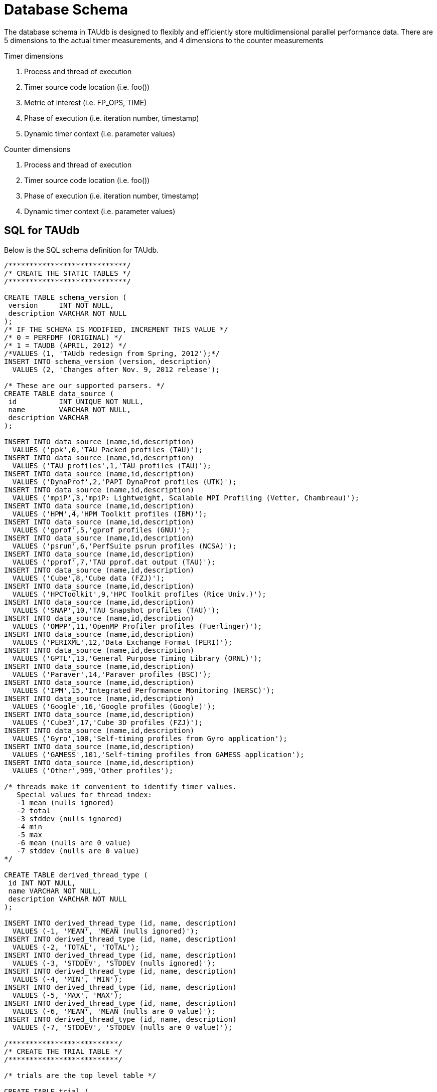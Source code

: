 [[taudb-schema]]
= Database Schema

The database schema in TAUdb is designed to flexibly and efficiently store multidimensional parallel performance data. There are 5 dimensions to the actual timer measurements, and 4 dimensions to the counter measurements

Timer dimensions

[arabic]
. Process and thread of execution
. Timer source code location (i.e. foo())
. Metric of interest (i.e. FP_OPS, TIME)
. Phase of execution (i.e. iteration number, timestamp)
. Dynamic timer context (i.e. parameter values)

Counter dimensions

[arabic]
. Process and thread of execution
. Timer source code location (i.e. foo())
. Phase of execution (i.e. iteration number, timestamp)
. Dynamic timer context (i.e. parameter values)

[[taudb-schema-sql]]
== SQL for TAUdb
Below is the SQL schema definition for TAUdb.

[source]
----
/****************************/
/* CREATE THE STATIC TABLES */
/****************************/

CREATE TABLE schema_version (
 version     INT NOT NULL,
 description VARCHAR NOT NULL
);
/* IF THE SCHEMA IS MODIFIED, INCREMENT THIS VALUE */
/* 0 = PERFDMF (ORIGINAL) */
/* 1 = TAUDB (APRIL, 2012) */
/*VALUES (1, 'TAUdb redesign from Spring, 2012');*/
INSERT INTO schema_version (version, description) 
  VALUES (2, 'Changes after Nov. 9, 2012 release');

/* These are our supported parsers. */
CREATE TABLE data_source (
 id          INT UNIQUE NOT NULL,
 name        VARCHAR NOT NULL,
 description VARCHAR
);

INSERT INTO data_source (name,id,description) 
  VALUES ('ppk',0,'TAU Packed profiles (TAU)');
INSERT INTO data_source (name,id,description) 
  VALUES ('TAU profiles',1,'TAU profiles (TAU)');
INSERT INTO data_source (name,id,description) 
  VALUES ('DynaProf',2,'PAPI DynaProf profiles (UTK)');
INSERT INTO data_source (name,id,description) 
  VALUES ('mpiP',3,'mpiP: Lightweight, Scalable MPI Profiling (Vetter, Chambreau)');
INSERT INTO data_source (name,id,description) 
  VALUES ('HPM',4,'HPM Toolkit profiles (IBM)');
INSERT INTO data_source (name,id,description) 
  VALUES ('gprof',5,'gprof profiles (GNU)');
INSERT INTO data_source (name,id,description) 
  VALUES ('psrun',6,'PerfSuite psrun profiles (NCSA)');
INSERT INTO data_source (name,id,description) 
  VALUES ('pprof',7,'TAU pprof.dat output (TAU)');
INSERT INTO data_source (name,id,description) 
  VALUES ('Cube',8,'Cube data (FZJ)');
INSERT INTO data_source (name,id,description) 
  VALUES ('HPCToolkit',9,'HPC Toolkit profiles (Rice Univ.)');
INSERT INTO data_source (name,id,description) 
  VALUES ('SNAP',10,'TAU Snapshot profiles (TAU)');
INSERT INTO data_source (name,id,description) 
  VALUES ('OMPP',11,'OpenMP Profiler profiles (Fuerlinger)');
INSERT INTO data_source (name,id,description) 
  VALUES ('PERIXML',12,'Data Exchange Format (PERI)');
INSERT INTO data_source (name,id,description) 
  VALUES ('GPTL',13,'General Purpose Timing Library (ORNL)');
INSERT INTO data_source (name,id,description) 
  VALUES ('Paraver',14,'Paraver profiles (BSC)');
INSERT INTO data_source (name,id,description) 
  VALUES ('IPM',15,'Integrated Performance Monitoring (NERSC)');
INSERT INTO data_source (name,id,description) 
  VALUES ('Google',16,'Google profiles (Google)');
INSERT INTO data_source (name,id,description) 
  VALUES ('Cube3',17,'Cube 3D profiles (FZJ)');
INSERT INTO data_source (name,id,description) 
  VALUES ('Gyro',100,'Self-timing profiles from Gyro application');
INSERT INTO data_source (name,id,description) 
  VALUES ('GAMESS',101,'Self-timing profiles from GAMESS application');
INSERT INTO data_source (name,id,description) 
  VALUES ('Other',999,'Other profiles');

/* threads make it convenient to identify timer values.
   Special values for thread_index:
   -1 mean (nulls ignored)
   -2 total
   -3 stddev (nulls ignored)
   -4 min
   -5 max
   -6 mean (nulls are 0 value)
   -7 stddev (nulls are 0 value)
*/

CREATE TABLE derived_thread_type (
 id INT NOT NULL,
 name VARCHAR NOT NULL,
 description VARCHAR NOT NULL
);

INSERT INTO derived_thread_type (id, name, description) 
  VALUES (-1, 'MEAN', 'MEAN (nulls ignored)');
INSERT INTO derived_thread_type (id, name, description) 
  VALUES (-2, 'TOTAL', 'TOTAL');
INSERT INTO derived_thread_type (id, name, description) 
  VALUES (-3, 'STDDEV', 'STDDEV (nulls ignored)');
INSERT INTO derived_thread_type (id, name, description) 
  VALUES (-4, 'MIN', 'MIN');
INSERT INTO derived_thread_type (id, name, description) 
  VALUES (-5, 'MAX', 'MAX');
INSERT INTO derived_thread_type (id, name, description) 
  VALUES (-6, 'MEAN', 'MEAN (nulls are 0 value)');
INSERT INTO derived_thread_type (id, name, description) 
  VALUES (-7, 'STDDEV', 'STDDEV (nulls are 0 value)');

/**************************/
/* CREATE THE TRIAL TABLE */
/**************************/

/* trials are the top level table */

CREATE TABLE trial (
 id                  SERIAL NOT NULL PRIMARY KEY,
 name                VARCHAR,
 /* where did this data come from? */
 data_source         INT,
 /* number of processes */
 node_count          INT,
 /* legacy values - these are actually "max" values - i.e. not all nodes have
  * this many threads */
 contexts_per_node   INT,
 /* how many threads per node? */
 threads_per_context INT,
 /* total number of threads */
 total_threads       INT,
 /* reference to the data source table. */
 FOREIGN KEY(data_source) REFERENCES data_source(id) 
   ON DELETE NO ACTION ON UPDATE NO ACTION
);

/******************************/
/* CREATE THE DATA DIMENSIONS */
/******************************/

/* threads are the "location" dimension */

CREATE TABLE thread (
 id           SERIAL NOT NULL PRIMARY KEY,
 /* trial this thread belongs to */
 trial        INT NOT NULL,
 /* process rank, really */
 node_rank    INT NOT NULL,
 /* legacy value */
 context_rank INT NOT NULL,
 /* thread rank relative to the process */
 thread_rank  INT NOT NULL,
 /* thread index from 0 to N-1 */
 thread_index INT NOT NULL,
 FOREIGN KEY(trial) REFERENCES trial(id) ON DELETE 
   NO ACTION ON UPDATE NO ACTION
);

/* metrics are things like num_calls, num_subroutines, TIME, PAPI
   counters, and derived metrics. */

CREATE TABLE metric (
 id      SERIAL NOT NULL PRIMARY KEY,
 /* trial this value belongs to */
 trial   INT NOT NULL,
 /* name of the metric */
 name    VARCHAR NOT NULL,
 /* if this metric is derived by one of the tools */
 derived BOOLEAN NOT NULL DEFAULT FALSE,
 FOREIGN KEY(trial) REFERENCES trial(id)
   ON DELETE NO ACTION ON UPDATE NO ACTION
);

/* timers are timers, capturing some interval value.  For callpath or
   phase profiles, the parent refers to the calling function or phase. */

CREATE TABLE timer (
 id                SERIAL NOT NULL PRIMARY KEY,
 /* trial this value belongs to */
 trial             INT NOT NULL,
 /* name of the timer */
 name              VARCHAR NOT NULL,
 /* short name of the timer - without source or parameter info */
 short_name        VARCHAR NOT NULL,
 /* filename */
 source_file       VARCHAR,
 /* line number of the start of the block of code */
 line_number       INT,
 /* line number of the end of the block of code */
 line_number_end   INT,
 /* column number of the start of the block of code */
 column_number     INT,
 /* column number of the end of the block of code */
 column_number_end INT,
 FOREIGN KEY(trial) REFERENCES trial(id)
   ON DELETE NO ACTION ON UPDATE NO ACTION
);

/* timer index on the trial and name columns */
CREATE INDEX timer_trial_index on timer (trial, name);

/***********************************/
/* CREATE THE TIMER RELATED TABLES */
/***********************************/

/* timer groups are the groups such as TAU_DEFAULT,
   MPI, OPENMP, TAU_PHASE, TAU_CALLPATH, TAU_PARAM, etc. 
   This mapping table allows for NxN mappings between timers
   and groups */

CREATE TABLE timer_group (
 timer INT,
 group_name  VARCHAR NOT NULL,
 FOREIGN KEY(timer) REFERENCES timer(id)
   ON DELETE NO ACTION ON UPDATE NO ACTION
);

/* index for faster queries into groups */
CREATE INDEX timer_group_index on timer_group (timer, group_name);

/* timer parameters are parameter based profile values. 
 * an example is foo (x,y) where x=4 and y=10. In that example,
 * timer would be the index of the timer with the
 * name 'foo (x,y) <x>=<4> <y>=<10>'. This table would have two
 * entries, one for the x value and one for the y value. */

CREATE TABLE timer_parameter (
 timer     INT,
 parameter_name  VARCHAR NOT NULL,
 parameter_value VARCHAR NOT NULL,
 FOREIGN KEY(timer) REFERENCES timer(id)
   ON DELETE NO ACTION ON UPDATE NO ACTION
);

/* timer callpath have the information about the call graph in a trial.
 * If the profile is "flat", these will all have no parents. Otherwise,
 * the parent points to a node in the callgraph, the calling timer 
 * (function). */

CREATE TABLE timer_callpath (
 id        SERIAL NOT NULL PRIMARY KEY,
 /* what timer is this? */
 timer     INT NOT NULL,
 /* what is the parent timer? */
 parent    INT,
 FOREIGN KEY(timer) REFERENCES timer(id)
   ON DELETE NO ACTION ON UPDATE NO ACTION,
 FOREIGN KEY(parent) REFERENCES timer_callpath(id)
   ON DELETE NO ACTION ON UPDATE NO ACTION
);

/* By definition, profiles have no time data. However, there are a few
 * examples where time ranges make sense, such as tracking call stacks
 * or associating metadata to a particular phase. The time_range table
 * is used to give other measurements a time context. The iteration
 * start and end can be used to indicate which loop iterations or 
 * calls to a function are relevant for this time range. */

CREATE TABLE time_range (
 id SERIAL NOT NULL PRIMARY KEY,
 /* starting iteration */
 iteration_start INT NOT NULL,
 /* ending iteration. */
 iteration_end INT,
 /* starting timestamp */
 time_start BIGINT NOT NULL,
 /* ending timestamp. */
 time_end BIGINT
);

/* timer_call_data records have the dynamic information for when a node
 * in the callgraph is visited by a thread. If you are tracking dynamic
 * callstacks, you would use the time_range field. If you are storing
 * snapshot data, you would use the time_range field. */

CREATE TABLE timer_call_data (
 id          SERIAL NOT NULL PRIMARY KEY,
 /* what callgraph node is this? */
 timer_callpath       INT NOT NULL,
 /* what thread is this? */
 thread      INT NOT NULL,
 /* how many times this timer was called */
 calls       INT,
 /* how many subroutines this timer called */
 subroutines INT,
 /* what is the time_range? this is for supporting snapshots */
 time_range  INT,
 FOREIGN KEY(timer_callpath) REFERENCES timer_callpath(id)
   ON DELETE NO ACTION ON UPDATE NO ACTION,
 FOREIGN KEY(thread) REFERENCES thread(id)
   ON DELETE NO ACTION ON UPDATE NO ACTION,
 FOREIGN KEY(time_range) REFERENCES time_range(id)
   ON DELETE NO ACTION ON UPDATE NO ACTION
);

/* timer values have the timer of one timer
   on one thread for one metric, at one location on the callgraph. */

CREATE TABLE timer_value (
 /* what node in the callgraph and thread is this? */
 timer_call_data       INT NOT NULL,
 /* what metric is this? */
 metric                INT NOT NULL,
 /* The inclusive value for this timer */
 inclusive_value       DOUBLE PRECISION,
 /* The exclusive value for this timer */
 exclusive_value       DOUBLE PRECISION,
 /* The inclusive percent for this timer */
 inclusive_percent     DOUBLE PRECISION,
 /* The exclusive percent for this timer */
 exclusive_percent     DOUBLE PRECISION,
 /* The variance for this timer */
 sum_exclusive_squared DOUBLE PRECISION,
 FOREIGN KEY(timer_call_data) REFERENCES timer_call_data(id)
   ON DELETE NO ACTION ON UPDATE NO ACTION,
 FOREIGN KEY(metric) REFERENCES metric(id)
   ON DELETE NO ACTION ON UPDATE NO ACTION
);

/* one metric, one thread, one timer */
CREATE INDEX timer_value_index on timer_value (timer_call_data, metric);

/*************************************/
/* CREATE THE COUNTER RELATED TABLES */
/*************************************/

/* counters measure some counted value. */

CREATE TABLE counter (
 id          SERIAL      NOT NULL PRIMARY KEY,
 trial       INT         NOT NULL,
 name        VARCHAR        NOT NULL,
 FOREIGN KEY(trial) REFERENCES trial(id)
   ON DELETE NO ACTION ON UPDATE NO ACTION
);

/* counter index on the trial and name columns */
CREATE INDEX counter_trial_index on counter (trial, name);

CREATE TABLE counter_value (
 /* what counter is this? */
 counter            INT NOT NULL,
 /* where in the callgraph? */
 timer_callpath     INT,
 /* what thread is this? */
 thread             INT NOT NULL,
 /* The total number of samples */
 sample_count       INT,         
 /* The maximum value seen */
 maximum_value      DOUBLE PRECISION,
 /* The minimum value seen */
 minimum_value      DOUBLE PRECISION,
 /* The mean value seen */
 mean_value         DOUBLE PRECISION,
 /* The variance for this counter */
 standard_deviation DOUBLE PRECISION,
 FOREIGN KEY(counter) REFERENCES counter(id)
   ON DELETE NO ACTION ON UPDATE NO ACTION,
 FOREIGN KEY(timer_callpath) REFERENCES timer_callpath(id)
   ON DELETE NO ACTION ON UPDATE NO ACTION,
 FOREIGN KEY(thread) REFERENCES thread(id)
   ON DELETE NO ACTION ON UPDATE NO ACTION
);

/* one thread, one counter */
CREATE INDEX counter_value_index on counter_value (counter, thread);

/**************************************/
/* CREATE THE METADATA RELATED TABLES */
/**************************************/

/* primary metadata is metadata that is not nested, does not
   contain unique data for each thread. */

CREATE TABLE primary_metadata (
 trial    INT NOT NULL,
 name     VARCHAR NOT NULL,
 value    VARCHAR,
 FOREIGN KEY(trial) REFERENCES trial(id)
   ON DELETE NO ACTION ON UPDATE NO ACTION
);

/* create an index for faster queries against the primary_metadata table */
CREATE INDEX primary_metadata_index on primary_metadata (trial, name);

/* secondary metadata is metadata that could be nested, could
   contain unique data for each thread, and could be an array. */

CREATE TABLE secondary_metadata (
 id       VARCHAR NOT NULL PRIMARY KEY,
 /* trial this value belongs to */
 trial    INT NOT NULL,
 /* this metadata value could be associated with a thread */
 thread   INT,
 /* this metadata value could be associated with a timer that happened */
 timer_callpath    INT,
 /* which call to the context timer was this? */
 time_range    INT,
 /* this metadata value could be a nested structure */
 parent   VARCHAR,
 /* the name of the metadata field */
 name     VARCHAR NOT NULL,
 /* the value of the metadata field */
 value    VARCHAR,
 /* this metadata value could be an array - so tokenize it */
 is_array BOOLEAN DEFAULT FALSE,
 FOREIGN KEY(trial) REFERENCES trial(id)
   ON DELETE NO ACTION ON UPDATE NO ACTION,
 FOREIGN KEY(thread) REFERENCES thread(id)
   ON DELETE NO ACTION ON UPDATE NO ACTION,
 FOREIGN KEY(timer_callpath) REFERENCES timer_callpath(id)
   ON DELETE NO ACTION ON UPDATE NO ACTION,
 FOREIGN KEY(parent) REFERENCES secondary_metadata(id)
   ON DELETE NO ACTION ON UPDATE NO ACTION,
 FOREIGN KEY(time_range) REFERENCES time_range(id)
   ON DELETE NO ACTION ON UPDATE NO ACTION
);

/* create an index for faster queries against the secondary_metadata table */
CREATE INDEX secondary_metadata_index on secondary_metadata 
   (trial, name, thread, parent);

/**************************************/
/* CREATE THE METADATA RELATED TABLES */
/**************************************/

/* this is the view table, which organizes and filters trials */
create table taudb_view (
    id                    SERIAL            NOT NULL    PRIMARY KEY,
    /* views can be nested */
    parent                INTEGER            NULL,
    /* name of the view */
    name                VARCHAR    NOT NULL,
    /* view conjoin type for parameters */
    conjoin                VARCHAR    NOT NULL,
    FOREIGN KEY (parent) REFERENCES taudb_view(id)
      ON DELETE CASCADE ON UPDATE CASCADE
);

create table taudb_view_parameter (
    /* the view ID */
    taudb_view            INTEGER    NOT NULL,
    /* the table name for the where clause */
    table_name            VARCHAR    NOT NULL,
    /* the column name for the where clause.
       If the table_name is one of the metadata tables, this is the 
       value of the "name" column */
    column_name            VARCHAR    NOT NULL,
    /* the operator for the where clause */
    operator            VARCHAR    NOT NULL,
    /* the value for the where clause */
    value                VARCHAR    NOT NULL,
    FOREIGN KEY (taudb_view) REFERENCES taudb_view(id)
      ON DELETE CASCADE ON UPDATE CASCADE
);

/* simple view of all trials */
INSERT INTO taudb_view (parent, name, conjoin) 
    VALUES (NULL, 'All Trials', 'and');
/* must have a parameter or else the sub views for this view 
   do not work correctly*/
INSERT INTO taudb_view_parameter 
    (taudb_view, table_name, column_name, operator, value) 
	VALUES (1, 'trial', 'total_threads', '>', '-1');

/* the application and experiment columns are not used in the 
   latest schema, but keeping them makes the code in 
   PerfExplorer simpler. */
create table analysis_settings (
    id                  SERIAL          NOT NULL    PRIMARY KEY,
    taudb_view          INTEGER         NULL,
    application         INTEGER         NULL,
    experiment          INTEGER         NULL,
    trial               INTEGER         NULL,
    metric              INTEGER         NULL,
    method              VARCHAR(255)    NOT NULL,
    dimension_reduction VARCHAR(255)    NOT NULL,
    normalization       VARCHAR(255)    NOT NULL,
    FOREIGN KEY (taudb_view) REFERENCES taudb_view(id)
        ON DELETE CASCADE ON UPDATE CASCADE,
    FOREIGN KEY (trial) REFERENCES trial(id)
        ON DELETE CASCADE ON UPDATE CASCADE,
    FOREIGN KEY (metric) REFERENCES metric(id)
        ON DELETE CASCADE ON UPDATE CASCADE
);

create table analysis_result (
    id                  SERIAL          NOT NULL    PRIMARY KEY,
    analysis_settings   INTEGER         NOT NULL,
    description         VARCHAR(255)    NOT NULL,
    thumbnail_size      INTEGER         NULL,
    image_size          INTEGER         NULL,
    thumbnail           BYTEA           NULL,
    image               BYTEA           NULL,
    result_type         INTEGER         NOT NULL
);

 /* Performance indexes! */
create index trial_name_index on trial(name);
create index timer_name_index on timer(name);
CREATE INDEX timer_callpath_parent on timer_callpath(parent);
CREATE INDEX thread_trial on thread(trial);
CREATE INDEX timer_call_data_timer_callpath on 
    timer_call_data(timer_callpath);
CREATE INDEX counter_name_index on counter(name);
CREATE INDEX timer_call_data_thread on timer_call_data(thread);

/* SHORT TERM FIX! These views make sure that charts 
   (mostly) work... for now. */

DROP VIEW IF EXISTS interval_location_profile;
DROP VIEW IF EXISTS interval_mean_summary;
DROP VIEW IF EXISTS interval_total_summary;
DROP VIEW IF EXISTS interval_event_value;
DROP VIEW IF EXISTS interval_event;
DROP VIEW IF EXISTS atomic_location_profile;
DROP VIEW IF EXISTS atomic_mean_summary;
DROP VIEW IF EXISTS atomic_total_summary;
DROP VIEW IF EXISTS atomic_event_value;
DROP VIEW IF EXISTS atomic_event;

CREATE OR REPLACE VIEW interval_event 
(id, trial, name, group_name, source_file, line_number, line_number_end) 
AS  
SELECT tcp.id, t.trial, t.name, tg.group_name,  
t.source_file, t.line_number, t.line_number_end  
FROM timer_callpath tcp  
INNER JOIN timer t ON tcp.timer = t.id  
INNER JOIN timer_group tg ON tg.timer = t.id; 

CREATE OR REPLACE VIEW interval_event_value 
(interval_event, node, context, thread, metric, inclusive_percentage,  
inclusive, exclusive_percentage, exclusive, call, subroutines,  
inclusive_per_call, sum_exclusive_squared) 
AS SELECT tcd.timer_callpath, t.node_rank, t.context_rank,  
t.thread_rank, tv.metric, tv.inclusive_percent,  
tv.inclusive_value, tv.exclusive_percent, tv.exclusive_value, tcd.calls, 
tcd.subroutines, tv.inclusive_value / tcd.calls, tv.sum_exclusive_squared 
FROM timer_value tv 
INNER JOIN timer_call_data tcd on tv.timer_call_data = tcd.id 
INNER JOIN thread t on tcd.thread = t.id; 

CREATE OR REPLACE VIEW interval_location_profile 
AS SELECT * from interval_event_value WHERE thread >= 0; 
 
CREATE OR REPLACE VIEW interval_total_summary 
AS SELECT * from interval_event_value WHERE thread = -2; 
 
CREATE OR REPLACE VIEW interval_mean_summary 
AS SELECT * from interval_event_value WHERE thread = -1; 
 
 
CREATE OR REPLACE VIEW atomic_event  
(id, trial, name, group_name, source_file, line_number) 
AS SELECT c.id, c.trial, c.name, NULL, NULL, NULL 
FROM counter c; 

CREATE OR REPLACE VIEW atomic_event_value 
(atomic_event, node, context, thread, sample_count, 
maximum_value, minimum_value, mean_value, standard_deviation) 
AS SELECT cv.counter, t.node_rank, t.context_rank, t.thread_rank, 
cv.sample_count, cv.maximum_value, cv.minimum_value, cv.mean_value, 
cv.standard_deviation FROM counter_value cv 
INNER JOIN thread t ON cv.thread = t.id;
 
CREATE OR REPLACE VIEW atomic_location_profile 
AS SELECT * FROM atomic_event_value WHERE thread >= 0; 
 
CREATE OR REPLACE VIEW atomic_total_summary 
AS SELECT * FROM atomic_event_value WHERE thread = -2; 
 
CREATE OR REPLACE VIEW atomic_mean_summary 
AS SELECT * FROM atomic_event_value WHERE thread >= -1;
----

